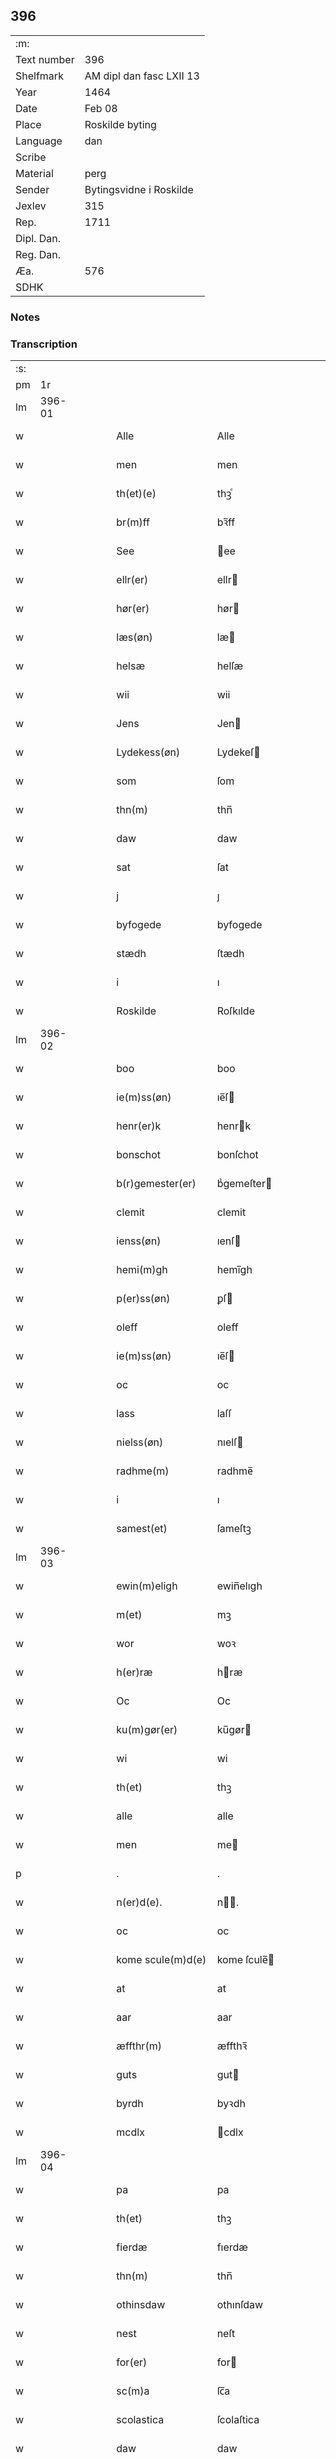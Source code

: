 ** 396
| :m:         |                          |
| Text number | 396                      |
| Shelfmark   | AM dipl dan fasc LXII 13 |
| Year        | 1464                     |
| Date        | Feb 08                   |
| Place       | Roskilde byting          |
| Language    | dan                      |
| Scribe      |                          |
| Material    | perg                     |
| Sender      | Bytingsvidne i Roskilde  |
| Jexlev      | 315                      |
| Rep.        | 1711                     |
| Dipl. Dan.  |                          |
| Reg. Dan.   |                          |
| Æa.         | 576                      |
| SDHK        |                          |

*** Notes


*** Transcription
| :s: |        |   |   |   |   |                     |               |   |   |   |        |     |   |   |   |        |
| pm  |     1r |   |   |   |   |                     |               |   |   |   |        |     |   |   |   |        |
| lm  | 396-01 |   |   |   |   |                     |               |   |   |   |        |     |   |   |   |        |
| w   |        |   |   |   |   | Alle                | Alle          |   |   |   |        | dan |   |   |   | 396-01 |
| w   |        |   |   |   |   | men                 | men           |   |   |   |        | dan |   |   |   | 396-01 |
| w   |        |   |   |   |   | th(et)(e)           | thꝫͤ           |   |   |   |        | dan |   |   |   | 396-01 |
| w   |        |   |   |   |   | br(m)ff             | bꝛ̅ff          |   |   |   |        | dan |   |   |   | 396-01 |
| w   |        |   |   |   |   | See                 | ee           |   |   |   |        | dan |   |   |   | 396-01 |
| w   |        |   |   |   |   | ellr(er)            | ellr         |   |   |   |        | dan |   |   |   | 396-01 |
| w   |        |   |   |   |   | hør(er)             | hør          |   |   |   |        | dan |   |   |   | 396-01 |
| w   |        |   |   |   |   | læs(øn)             | læ           |   |   |   |        | dan |   |   |   | 396-01 |
| w   |        |   |   |   |   | helsæ               | helſæ         |   |   |   |        | dan |   |   |   | 396-01 |
| w   |        |   |   |   |   | wii                 | wii           |   |   |   |        | dan |   |   |   | 396-01 |
| w   |        |   |   |   |   | Jens                | Jen          |   |   |   |        | dan |   |   |   | 396-01 |
| w   |        |   |   |   |   | Lydekess(øn)        | Lydekeſ      |   |   |   |        | dan |   |   |   | 396-01 |
| w   |        |   |   |   |   | som                 | ſom           |   |   |   |        | dan |   |   |   | 396-01 |
| w   |        |   |   |   |   | thn(m)              | thn̅           |   |   |   |        | dan |   |   |   | 396-01 |
| w   |        |   |   |   |   | daw                 | daw           |   |   |   |        | dan |   |   |   | 396-01 |
| w   |        |   |   |   |   | sat                 | ſat           |   |   |   |        | dan |   |   |   | 396-01 |
| w   |        |   |   |   |   | j                   | ȷ             |   |   |   |        | dan |   |   |   | 396-01 |
| w   |        |   |   |   |   | byfogede            | byfogede      |   |   |   |        | dan |   |   |   | 396-01 |
| w   |        |   |   |   |   | stædh               | ſtædh         |   |   |   |        | dan |   |   |   | 396-01 |
| w   |        |   |   |   |   | i                   | ı             |   |   |   |        | dan |   |   |   | 396-01 |
| w   |        |   |   |   |   | Roskilde            | Roſkılde      |   |   |   |        | dan |   |   |   | 396-01 |
| lm  | 396-02 |   |   |   |   |                     |               |   |   |   |        |     |   |   |   |        |
| w   |        |   |   |   |   | boo                 | boo           |   |   |   |        | dan |   |   |   | 396-02 |
| w   |        |   |   |   |   | ie(m)ss(øn)         | ıe̅ſ          |   |   |   |        | dan |   |   |   | 396-02 |
| w   |        |   |   |   |   | henr(er)k           | henrk        |   |   |   |        | dan |   |   |   | 396-02 |
| w   |        |   |   |   |   | bonschot            | bonſchot      |   |   |   |        | dan |   |   |   | 396-02 |
| w   |        |   |   |   |   | b(r)gemester(er)    | bᷣgemeſter    |   |   |   |        | dan |   |   |   | 396-02 |
| w   |        |   |   |   |   | clemit              | clemit        |   |   |   |        | dan |   |   |   | 396-02 |
| w   |        |   |   |   |   | ienss(øn)           | ıenſ         |   |   |   |        | dan |   |   |   | 396-02 |
| w   |        |   |   |   |   | hemi(m)gh           | hemi̅gh        |   |   |   |        | dan |   |   |   | 396-02 |
| w   |        |   |   |   |   | p(er)ss(øn)         | ꝑſ           |   |   |   |        | dan |   |   |   | 396-02 |
| w   |        |   |   |   |   | oleff               | oleff         |   |   |   |        | dan |   |   |   | 396-02 |
| w   |        |   |   |   |   | ie(m)ss(øn)         | ıe̅ſ          |   |   |   |        | dan |   |   |   | 396-02 |
| w   |        |   |   |   |   | oc                  | oc            |   |   |   |        | dan |   |   |   | 396-02 |
| w   |        |   |   |   |   | lass                | laſſ          |   |   |   |        | dan |   |   |   | 396-02 |
| w   |        |   |   |   |   | nielss(øn)          | nıelſ        |   |   |   |        | dan |   |   |   | 396-02 |
| w   |        |   |   |   |   | radhme(m)           | radhme̅        |   |   |   |        | dan |   |   |   | 396-02 |
| w   |        |   |   |   |   | i                   | ı             |   |   |   |        | dan |   |   |   | 396-02 |
| w   |        |   |   |   |   | samest(et)          | ſameſtꝫ       |   |   |   |        | dan |   |   |   | 396-02 |
| lm  | 396-03 |   |   |   |   |                     |               |   |   |   |        |     |   |   |   |        |
| w   |        |   |   |   |   | ewin(m)eligh        | ewin̅elıgh     |   |   |   |        | dan |   |   |   | 396-03 |
| w   |        |   |   |   |   | m(et)               | mꝫ            |   |   |   |        | dan |   |   |   | 396-03 |
| w   |        |   |   |   |   | wor                 | woꝛ           |   |   |   |        | dan |   |   |   | 396-03 |
| w   |        |   |   |   |   | h(er)ræ             | hræ          |   |   |   |        | dan |   |   |   | 396-03 |
| w   |        |   |   |   |   | Oc                  | Oc            |   |   |   |        | dan |   |   |   | 396-03 |
| w   |        |   |   |   |   | ku(m)gør(er)        | ku̅gør        |   |   |   |        | dan |   |   |   | 396-03 |
| w   |        |   |   |   |   | wi                  | wi            |   |   |   |        | dan |   |   |   | 396-03 |
| w   |        |   |   |   |   | th(et)              | thꝫ           |   |   |   |        | dan |   |   |   | 396-03 |
| w   |        |   |   |   |   | alle                | alle          |   |   |   |        | dan |   |   |   | 396-03 |
| w   |        |   |   |   |   | men                 | me           |   |   |   |        | dan |   |   |   | 396-03 |
| p   |        |   |   |   |   | .                   | .             |   |   |   |        | dan |   |   |   | 396-03 |
| w   |        |   |   |   |   | n(er)d(e).          | n.          |   |   |   | de-sup | dan |   |   |   | 396-03 |
| w   |        |   |   |   |   | oc                  | oc            |   |   |   |        | dan |   |   |   | 396-03 |
| w   |        |   |   |   |   | kome scule(m)d(e)   | kome ſcule̅   |   |   |   |        | dan |   |   |   | 396-03 |
| w   |        |   |   |   |   | at                  | at            |   |   |   |        | dan |   |   |   | 396-03 |
| w   |        |   |   |   |   | aar                 | aar           |   |   |   |        | dan |   |   |   | 396-03 |
| w   |        |   |   |   |   | æffthr(m)           | æffthꝛ̅        |   |   |   |        | dan |   |   |   | 396-03 |
| w   |        |   |   |   |   | guts                | gut          |   |   |   |        | dan |   |   |   | 396-03 |
| w   |        |   |   |   |   | byrdh               | byꝛdh         |   |   |   |        | dan |   |   |   | 396-03 |
| w   |        |   |   |   |   | mcdlx               | cdlx         |   |   |   |        | dan |   |   |   | 396-03 |
| lm  | 396-04 |   |   |   |   |                     |               |   |   |   |        |     |   |   |   |        |
| w   |        |   |   |   |   | pa                  | pa            |   |   |   |        | dan |   |   |   | 396-04 |
| w   |        |   |   |   |   | th(et)              | thꝫ           |   |   |   |        | dan |   |   |   | 396-04 |
| w   |        |   |   |   |   | fierdæ              | fıerdæ        |   |   |   |        | dan |   |   |   | 396-04 |
| w   |        |   |   |   |   | thn(m)              | thn̅           |   |   |   |        | dan |   |   |   | 396-04 |
| w   |        |   |   |   |   | othinsdaw           | othınſdaw     |   |   |   |        | dan |   |   |   | 396-04 |
| w   |        |   |   |   |   | nest                | neſt          |   |   |   |        | dan |   |   |   | 396-04 |
| w   |        |   |   |   |   | for(er)             | for          |   |   |   |        | dan |   |   |   | 396-04 |
| w   |        |   |   |   |   | sc(m)a              | ſc̅a           |   |   |   |        | dan |   |   |   | 396-04 |
| w   |        |   |   |   |   | scolastica          | ſcolaſtica    |   |   |   |        | dan |   |   |   | 396-04 |
| w   |        |   |   |   |   | daw                 | daw           |   |   |   |        | dan |   |   |   | 396-04 |
| w   |        |   |   |   |   | for                 | foꝛ           |   |   |   |        | dan |   |   |   | 396-04 |
| w   |        |   |   |   |   | oss                 | oſſ           |   |   |   |        | dan |   |   |   | 396-04 |
| w   |        |   |   |   |   | oc                  | oc            |   |   |   |        | dan |   |   |   | 396-04 |
| w   |        |   |   |   |   | for(er)             | for          |   |   |   |        | dan |   |   |   | 396-04 |
| w   |        |   |   |   |   | ma(m)ge             | ma̅ge          |   |   |   |        | dan |   |   |   | 396-04 |
| w   |        |   |   |   |   | andre               | andre         |   |   |   |        | dan |   |   |   | 396-04 |
| w   |        |   |   |   |   | fler(er)            | fler         |   |   |   |        | dan |   |   |   | 396-04 |
| w   |        |   |   |   |   | gothe               | gothe         |   |   |   |        | dan |   |   |   | 396-04 |
| w   |        |   |   |   |   | men                 | me           |   |   |   |        | dan |   |   |   | 396-04 |
| w   |        |   |   |   |   | pa                  | pa            |   |   |   |        | dan |   |   |   | 396-04 |
| w   |        |   |   |   |   | wort                | woꝛt          |   |   |   |        | dan |   |   |   | 396-04 |
| lm  | 396-05 |   |   |   |   |                     |               |   |   |   |        |     |   |   |   |        |
| w   |        |   |   |   |   | bytingh             | bẏtingh       |   |   |   |        | dan |   |   |   | 396-05 |
| w   |        |   |   |   |   | i                   | ı             |   |   |   |        | dan |   |   |   | 396-05 |
| w   |        |   |   |   |   | Rosk(is)            | Roſkꝭ         |   |   |   |        | dan |   |   |   | 396-05 |
| w   |        |   |   |   |   | wor                 | wor           |   |   |   |        | dan |   |   |   | 396-05 |
| w   |        |   |   |   |   | skikket             | ſkikket       |   |   |   |        | dan |   |   |   | 396-05 |
| w   |        |   |   |   |   | skælich             | ſkælich       |   |   |   |        | dan |   |   |   | 396-05 |
| w   |        |   |   |   |   | man                 | ma           |   |   |   |        | dan |   |   |   | 396-05 |
| w   |        |   |   |   |   | jep                 | ȷep           |   |   |   |        | dan |   |   |   | 396-05 |
| w   |        |   |   |   |   | w(er)kmest(er)      | wkmeſt      |   |   |   |        | dan |   |   |   | 396-05 |
| w   |        |   |   |   |   | wor                 | woꝛ           |   |   |   |        | dan |   |   |   | 396-05 |
| w   |        |   |   |   |   | byma(m)             | bẏma̅          |   |   |   |        | dan |   |   |   | 396-05 |
| w   |        |   |   |   |   | ponæ(m)             | ponæ̅          |   |   |   |        | dan |   |   |   | 396-05 |
| w   |        |   |   |   |   | beskethn(m)smans    | beſkethn̅man |   |   |   |        | dan |   |   |   | 396-05 |
| w   |        |   |   |   |   | weyne               | weyne         |   |   |   |        | dan |   |   |   | 396-05 |
| w   |        |   |   |   |   | anders              | andeꝛ        |   |   |   |        | dan |   |   |   | 396-05 |
| lm  | 396-06 |   |   |   |   |                     |               |   |   |   |        |     |   |   |   |        |
| w   |        |   |   |   |   | p(er)ss(øn)         | ꝑſ           |   |   |   |        | dan |   |   |   | 396-06 |
| w   |        |   |   |   |   | kal(m)l             | kal̅l          |   |   |   |        | dan |   |   |   | 396-06 |
| w   |        |   |   |   |   | skyttæ              | ſkyttæ        |   |   |   |        | dan |   |   |   | 396-06 |
| w   |        |   |   |   |   | b(r)gher(er)        | bᷣgher        |   |   |   |        | dan |   |   |   | 396-06 |
| w   |        |   |   |   |   | i                   | ı             |   |   |   |        | dan |   |   |   | 396-06 |
| w   |        |   |   |   |   | samest(et)          | ſameſtꝫ       |   |   |   |        | dan |   |   |   | 396-06 |
| w   |        |   |   |   |   | oc                  | oc            |   |   |   |        | dan |   |   |   | 396-06 |
| w   |        |   |   |   |   | hethr(er)ligh       | hethꝛlıgh    |   |   |   |        | dan |   |   |   | 396-06 |
| w   |        |   |   |   |   | qwin(m)æ            | qwin̅æ         |   |   |   |        | dan |   |   |   | 396-06 |
| w   |        |   |   |   |   | sice                | ſice          |   |   |   |        | dan |   |   |   | 396-06 |
| w   |        |   |   |   |   | pæthr(m)s           | pæthꝛ̅        |   |   |   |        | dan |   |   |   | 396-06 |
| w   |        |   |   |   |   | dott(er)            | dott         |   |   |   |        | dan |   |   |   | 396-06 |
| w   |        |   |   |   |   | ford(e)             | foꝛ          |   |   |   | de-sup | dan |   |   |   | 396-06 |
| w   |        |   |   |   |   | andr(is)            | andrꝭ         |   |   |   |        | dan |   |   |   | 396-06 |
| w   |        |   |   |   |   | skyttes             | ſkytte       |   |   |   |        | dan |   |   |   | 396-06 |
| w   |        |   |   |   |   | husfrw              | huſfrw        |   |   |   |        | dan |   |   |   | 396-06 |
| w   |        |   |   |   |   | holdend(e)          | holden       |   |   |   |        | dan |   |   |   | 396-06 |
| lm  | 396-07 |   |   |   |   |                     |               |   |   |   |        |     |   |   |   |        |
| w   |        |   |   |   |   | hanu(m)             | hanu̅          |   |   |   |        | dan |   |   |   | 396-07 |
| w   |        |   |   |   |   | i                   | ı             |   |   |   |        | dan |   |   |   | 396-07 |
| w   |        |   |   |   |   | wenst(e)            | wenſtͤ         |   |   |   |        | dan |   |   |   | 396-07 |
| w   |        |   |   |   |   | arm                 | aꝛ           |   |   |   |        | dan |   |   |   | 396-07 |
| p   |        |   |   |   |   | /                   | /             |   |   |   |        | dan |   |   |   | 396-07 |
| w   |        |   |   |   |   | m(et)               | mꝫ            |   |   |   |        | dan |   |   |   | 396-07 |
| w   |        |   |   |   |   | frii                | frii          |   |   |   |        | dan |   |   |   | 396-07 |
| w   |        |   |   |   |   | wilie               | wilie         |   |   |   |        | dan |   |   |   | 396-07 |
| w   |        |   |   |   |   | oc                  | oc            |   |   |   |        | dan |   |   |   | 396-07 |
| w   |        |   |   |   |   | berod               | berod         |   |   |   |        | dan |   |   |   | 396-07 |
| w   |        |   |   |   |   | hugh                | hugh          |   |   |   |        | dan |   |   |   | 396-07 |
| p   |        |   |   |   |   | /                   | /             |   |   |   |        | dan |   |   |   | 396-07 |
| w   |        |   |   |   |   | oc                  | oc            |   |   |   |        | dan |   |   |   | 396-07 |
| w   |        |   |   |   |   | stodhe              | ſtodhe        |   |   |   |        | dan |   |   |   | 396-07 |
| w   |        |   |   |   |   | tha                 | tha           |   |   |   |        | dan |   |   |   | 396-07 |
| w   |        |   |   |   |   | for(d)(e)           | foꝛͩͤ           |   |   |   |        | dan |   |   |   | 396-07 |
| w   |        |   |   |   |   | jep                 | ȷep           |   |   |   |        | dan |   |   |   | 396-07 |
| w   |        |   |   |   |   | e(er)kmest(er)      | ekmeſt      |   |   |   |        | dan |   |   |   | 396-07 |
| w   |        |   |   |   |   | oc                  | oc            |   |   |   |        | dan |   |   |   | 396-07 |
| w   |        |   |   |   |   | for(d)(e)           | foꝛͩͤ           |   |   |   |        | dan |   |   |   | 396-07 |
| w   |        |   |   |   |   | sice                | ſice          |   |   |   |        | dan |   |   |   | 396-07 |
| w   |        |   |   |   |   | pædhr(m)s           | pædhꝛ̅        |   |   |   |        | dan |   |   |   | 396-07 |
| w   |        |   |   |   |   | dott(er)            | dott         |   |   |   |        | dan |   |   |   | 396-07 |
| lm  | 396-08 |   |   |   |   |                     |               |   |   |   |        |     |   |   |   |        |
| w   |        |   |   |   |   | jnne(m)             | ȷnne̅          |   |   |   |        | dan |   |   |   | 396-08 |
| w   |        |   |   |   |   | firæ                | firæ          |   |   |   |        | dan |   |   |   | 396-08 |
| w   |        |   |   |   |   | tingstokkæ          | tingſtokkæ    |   |   |   |        | dan |   |   |   | 396-08 |
| w   |        |   |   |   |   | oc                  | oc            |   |   |   |        | dan |   |   |   | 396-08 |
| w   |        |   |   |   |   | skøttæ              | ſkøttæ        |   |   |   |        | dan |   |   |   | 396-08 |
| w   |        |   |   |   |   | oc                  | oc            |   |   |   |        | dan |   |   |   | 396-08 |
| w   |        |   |   |   |   | vplodhæ             | vplodhæ       |   |   |   |        | dan |   |   |   | 396-08 |
| w   |        |   |   |   |   | til                 | tıl           |   |   |   |        | dan |   |   |   | 396-08 |
| w   |        |   |   |   |   | ewi(m)neligh        | ewi̅nelıgh     |   |   |   |        | dan |   |   |   | 396-08 |
| w   |        |   |   |   |   | eyæ                 | eyæ           |   |   |   |        | dan |   |   |   | 396-08 |
| w   |        |   |   |   |   | en                  | e            |   |   |   |        | dan |   |   |   | 396-08 |
| w   |        |   |   |   |   | hetjr(m)ligh        | hetjꝛ̅ligh     |   |   |   |        | dan |   |   |   | 396-08 |
| w   |        |   |   |   |   | ma(m)               | ma̅            |   |   |   |        | dan |   |   |   | 396-08 |
| w   |        |   |   |   |   | her                 | her           |   |   |   |        | dan |   |   |   | 396-08 |
| w   |        |   |   |   |   | Anders              | Andeꝛ        |   |   |   |        | dan |   |   |   | 396-08 |
| w   |        |   |   |   |   | oleffs(øn)          | oleff        |   |   |   |        | dan |   |   |   | 396-08 |
| w   |        |   |   |   |   | pp(er)er(er)        | ̲er          |   |   |   |        | dan |   |   |   | 396-08 |
| lm  | 396-09 |   |   |   |   |                     |               |   |   |   |        |     |   |   |   |        |
| w   |        |   |   |   |   | vicar(is)           | vıcarꝭ        |   |   |   |        | dan |   |   |   | 396-09 |
| w   |        |   |   |   |   | i                   | ı             |   |   |   |        | dan |   |   |   | 396-09 |
| w   |        |   |   |   |   | Rosk(is)            | Roſkꝭ         |   |   |   |        | dan |   |   |   | 396-09 |
| w   |        |   |   |   |   | en                  | e            |   |   |   |        | dan |   |   |   | 396-09 |
| w   |        |   |   |   |   | gordh               | goꝛdh         |   |   |   |        | dan |   |   |   | 396-09 |
| w   |        |   |   |   |   | m(et)               | mꝫ            |   |   |   |        | dan |   |   |   | 396-09 |
| w   |        |   |   |   |   | hws                 | hw           |   |   |   |        | dan |   |   |   | 396-09 |
| w   |        |   |   |   |   | oc                  | oc            |   |   |   |        | dan |   |   |   | 396-09 |
| w   |        |   |   |   |   | jordh               | ȷoꝛdh         |   |   |   |        | dan |   |   |   | 396-09 |
| w   |        |   |   |   |   | hær                 | hær           |   |   |   |        | dan |   |   |   | 396-09 |
| w   |        |   |   |   |   | i                   | ı             |   |   |   |        | dan |   |   |   | 396-09 |
| w   |        |   |   |   |   | Rosk(is)            | Roſkꝭ         |   |   |   |        | dan |   |   |   | 396-09 |
| w   |        |   |   |   |   | liggend(e)          | lıggen       |   |   |   |        | dan |   |   |   | 396-09 |
| w   |        |   |   |   |   | i                   | ı             |   |   |   |        | dan |   |   |   | 396-09 |
| w   |        |   |   |   |   | sci(m)              | ſcı̅           |   |   |   |        | dan |   |   |   | 396-09 |
| w   |        |   |   |   |   | bothel              | bothel        |   |   |   |        | dan |   |   |   | 396-09 |
| w   |        |   |   |   |   | sogn                | ſog          |   |   |   |        | dan |   |   |   | 396-09 |
| w   |        |   |   |   |   | sønne(m)            | ſønne̅         |   |   |   |        | dan |   |   |   | 396-09 |
| w   |        |   |   |   |   | widh                | wıdh          |   |   |   |        | dan |   |   |   | 396-09 |
| w   |        |   |   |   |   | torffgaden          | toꝛffgade    |   |   |   |        | dan |   |   |   | 396-09 |
| lm  | 396-10 |   |   |   |   |                     |               |   |   |   |        |     |   |   |   |        |
| w   |        |   |   |   |   | mello(m)            | mello̅         |   |   |   |        | dan |   |   |   | 396-10 |
| w   |        |   |   |   |   | thn(m)              | thn̅           |   |   |   |        | dan |   |   |   | 396-10 |
| w   |        |   |   |   |   | iordh               | ıoꝛdh         |   |   |   |        | dan |   |   |   | 396-10 |
| w   |        |   |   |   |   | so(m)               | ſo̅            |   |   |   |        | dan |   |   |   | 396-10 |
| w   |        |   |   |   |   | biørn               | bıøꝛ         |   |   |   |        | dan |   |   |   | 396-10 |
| w   |        |   |   |   |   | suder(er)           | ſuder        |   |   |   |        | dan |   |   |   | 396-10 |
| w   |        |   |   |   |   | nw                  | nw            |   |   |   |        | dan |   |   |   | 396-10 |
| w   |        |   |   |   |   | pa                  | pa            |   |   |   |        | dan |   |   |   | 396-10 |
| w   |        |   |   |   |   | boor                | booꝛ          |   |   |   |        | dan |   |   |   | 396-10 |
| w   |        |   |   |   |   | oc                  | oc            |   |   |   |        | dan |   |   |   | 396-10 |
| w   |        |   |   |   |   | sci(m)              | ſcı̅           |   |   |   |        | dan |   |   |   | 396-10 |
| w   |        |   |   |   |   | laur(is)sæ          | laurꝭſæ       |   |   |   |        | dan |   |   |   | 396-10 |
| w   |        |   |   |   |   | k(er)kæ             | kkæ          |   |   |   |        | dan |   |   |   | 396-10 |
| w   |        |   |   |   |   | jordh               | ȷoꝛdh         |   |   |   |        | dan |   |   |   | 396-10 |
| w   |        |   |   |   |   | m(et)               | mꝫ            |   |   |   |        | dan |   |   |   | 396-10 |
| w   |        |   |   |   |   | lenge               | lenge         |   |   |   |        | dan |   |   |   | 396-10 |
| w   |        |   |   |   |   | oc                  | oc            |   |   |   |        | dan |   |   |   | 396-10 |
| w   |        |   |   |   |   | bredhe              | bredhe        |   |   |   |        | dan |   |   |   | 396-10 |
| w   |        |   |   |   |   | oppe                | oe           |   |   |   |        | dan |   |   |   | 396-10 |
| w   |        |   |   |   |   | oc                  | oc            |   |   |   |        | dan |   |   |   | 396-10 |
| w   |        |   |   |   |   | nedhre              | nedhre        |   |   |   |        | dan |   |   |   | 396-10 |
| lm  | 396-11 |   |   |   |   |                     |               |   |   |   |        |     |   |   |   |        |
| w   |        |   |   |   |   | m(et)               | mꝫ            |   |   |   |        | dan |   |   |   | 396-11 |
| w   |        |   |   |   |   | alle                | alle          |   |   |   |        | dan |   |   |   | 396-11 |
| w   |        |   |   |   |   | sine                | ſine          |   |   |   |        | dan |   |   |   | 396-11 |
| w   |        |   |   |   |   | tilhør(er)lsæ       | tılhørlſæ    |   |   |   |        | dan |   |   |   | 396-11 |
| w   |        |   |   |   |   | engthe              | engthe        |   |   |   |        | dan |   |   |   | 396-11 |
| w   |        |   |   |   |   | vnden               | vnde         |   |   |   |        | dan |   |   |   | 396-11 |
| w   |        |   |   |   |   | taghet              | taghet        |   |   |   |        | dan |   |   |   | 396-11 |
| w   |        |   |   |   |   | for(er)             | for          |   |   |   |        | dan |   |   |   | 396-11 |
| w   |        |   |   |   |   | hwilken             | hwılke       |   |   |   |        | dan |   |   |   | 396-11 |
| w   |        |   |   |   |   | gordh               | goꝛdh         |   |   |   |        | dan |   |   |   | 396-11 |
| w   |        |   |   |   |   | oc                  | oc            |   |   |   |        | dan |   |   |   | 396-11 |
| w   |        |   |   |   |   | gru(m)dh            | gru̅dh         |   |   |   |        | dan |   |   |   | 396-11 |
| w   |        |   |   |   |   | for(d)(e)           | foꝛͩͤ           |   |   |   |        | dan |   |   |   | 396-11 |
| w   |        |   |   |   |   | sice                | ſıce          |   |   |   |        | dan |   |   |   | 396-11 |
| w   |        |   |   |   |   | pæthr(m)s           | pæthꝛ̅        |   |   |   |        | dan |   |   |   | 396-11 |
| w   |        |   |   |   |   | dott(er)            | dott         |   |   |   |        | dan |   |   |   | 396-11 |
| w   |        |   |   |   |   | kænd(e)             | kæn          |   |   |   |        | dan |   |   |   | 396-11 |
| lm  | 396-12 |   |   |   |   |                     |               |   |   |   |        |     |   |   |   |        |
| w   |        |   |   |   |   | at                  | at            |   |   |   |        | dan |   |   |   | 396-12 |
| w   |        |   |   |   |   | haue                | haue          |   |   |   |        | dan |   |   |   | 396-12 |
| w   |        |   |   |   |   | vpbor(er)t          | vpbort       |   |   |   |        | dan |   |   |   | 396-12 |
| w   |        |   |   |   |   | fult                | fult          |   |   |   |        | dan |   |   |   | 396-12 |
| w   |        |   |   |   |   | wærdh               | wærdh         |   |   |   |        | dan |   |   |   | 396-12 |
| w   |        |   |   |   |   | oc                  | oc            |   |   |   |        | dan |   |   |   | 396-12 |
| w   |        |   |   |   |   | godh                | godh          |   |   |   |        | dan |   |   |   | 396-12 |
| w   |        |   |   |   |   | betalingh           | betalingh     |   |   |   |        | dan |   |   |   | 396-12 |
| w   |        |   |   |   |   | aff                 | aff           |   |   |   |        | dan |   |   |   | 396-12 |
| w   |        |   |   |   |   | for(d)(e)           | foꝛͩͤ           |   |   |   |        | dan |   |   |   | 396-12 |
| w   |        |   |   |   |   | h(m)                | h̅             |   |   |   |        | dan |   |   |   | 396-12 |
| w   |        |   |   |   |   | Anders              | Andeꝛ        |   |   |   |        | dan |   |   |   | 396-12 |
| w   |        |   |   |   |   | oleffs(øn)          | oleff        |   |   |   |        | dan |   |   |   | 396-12 |
| w   |        |   |   |   |   | swo                 | ſwo           |   |   |   |        | dan |   |   |   | 396-12 |
| w   |        |   |   |   |   | at                  | at            |   |   |   |        | dan |   |   |   | 396-12 |
| w   |        |   |   |   |   | he(m)nis            | he̅nı         |   |   |   |        | dan |   |   |   | 396-12 |
| w   |        |   |   |   |   | hosbonde            | hoſbonde      |   |   |   |        | dan |   |   |   | 396-12 |
| w   |        |   |   |   |   | och                 | och           |   |   |   |        | dan |   |   |   | 396-12 |
| lm  | 396-13 |   |   |   |   |                     |               |   |   |   |        |     |   |   |   |        |
| w   |        |   |   |   |   | hen(m)e             | hen̅e          |   |   |   |        | dan |   |   |   | 396-13 |
| w   |        |   |   |   |   | wæl                 | wæl           |   |   |   |        | dan |   |   |   | 396-13 |
| w   |        |   |   |   |   | at                  | at            |   |   |   |        | dan |   |   |   | 396-13 |
| w   |        |   |   |   |   | nøghr(m)            | nøghꝛ̅         |   |   |   |        | dan |   |   |   | 396-13 |
| w   |        |   |   |   |   | yd(er)mer(er)       | ydmer       |   |   |   |        | dan |   |   |   | 396-13 |
| w   |        |   |   |   |   | sathe               | ſathe         |   |   |   |        | dan |   |   |   | 396-13 |
| w   |        |   |   |   |   | for(d)(e)           | foꝛͩͤ           |   |   |   |        | dan |   |   |   | 396-13 |
| w   |        |   |   |   |   | jep                 | ȷep           |   |   |   |        | dan |   |   |   | 396-13 |
| w   |        |   |   |   |   | w(er)kmest(er)      | wkmeſt      |   |   |   |        | dan |   |   |   | 396-13 |
| w   |        |   |   |   |   | at                  | at            |   |   |   |        | dan |   |   |   | 396-13 |
| w   |        |   |   |   |   | for(d)(e)           | foꝛͩͤ           |   |   |   |        | dan |   |   |   | 396-13 |
| w   |        |   |   |   |   | Anders              | Ander        |   |   |   |        | dan |   |   |   | 396-13 |
| w   |        |   |   |   |   | skyttæ              | ſkẏttæ        |   |   |   |        | dan |   |   |   | 396-13 |
| w   |        |   |   |   |   | tilbant             | tılbant       |   |   |   |        | dan |   |   |   | 396-13 |
| w   |        |   |   |   |   | sik                 | ſık           |   |   |   |        | dan |   |   |   | 396-13 |
| w   |        |   |   |   |   | oc                  | oc            |   |   |   |        | dan |   |   |   | 396-13 |
| w   |        |   |   |   |   | sine                | ſine          |   |   |   |        | dan |   |   |   | 396-13 |
| w   |        |   |   |   |   | arwinge             | aꝛwinge       |   |   |   |        | dan |   |   |   | 396-13 |
| lm  | 396-14 |   |   |   |   |                     |               |   |   |   |        |     |   |   |   |        |
| w   |        |   |   |   |   | oc                  | oc            |   |   |   |        | dan |   |   |   | 396-14 |
| w   |        |   |   |   |   | for(d)(e)           | foꝛͩͤ           |   |   |   |        | dan |   |   |   | 396-14 |
| w   |        |   |   |   |   | sice                | ſıce          |   |   |   |        | dan |   |   |   | 396-14 |
| w   |        |   |   |   |   | pædhr(m)s           | pædhꝛ̅        |   |   |   |        | dan |   |   |   | 396-14 |
| w   |        |   |   |   |   | dott(er)            | dott         |   |   |   |        | dan |   |   |   | 396-14 |
| w   |        |   |   |   |   | tilba(m)t           | tılba̅t        |   |   |   |        | dan |   |   |   | 396-14 |
| w   |        |   |   |   |   | sik                 | ſık           |   |   |   |        | dan |   |   |   | 396-14 |
| w   |        |   |   |   |   | oc                  | oc            |   |   |   |        | dan |   |   |   | 396-14 |
| w   |        |   |   |   |   | sine                | ſine          |   |   |   |        | dan |   |   |   | 396-14 |
| w   |        |   |   |   |   | arwinge             | aꝛwinge       |   |   |   |        | dan |   |   |   | 396-14 |
| w   |        |   |   |   |   | at                  | at            |   |   |   |        | dan |   |   |   | 396-14 |
| w   |        |   |   |   |   | frii                | frii          |   |   |   |        | dan |   |   |   | 396-14 |
| w   |        |   |   |   |   | hemlæ               | hemlæ         |   |   |   |        | dan |   |   |   | 396-14 |
| w   |        |   |   |   |   | oc                  | oc            |   |   |   |        | dan |   |   |   | 396-14 |
| w   |        |   |   |   |   | fullelighe          | fullelıghe    |   |   |   |        | dan |   |   |   | 396-14 |
| w   |        |   |   |   |   | til                 | til           |   |   |   |        | dan |   |   |   | 396-14 |
| w   |        |   |   |   |   | at                  | at            |   |   |   |        | dan |   |   |   | 396-14 |
| w   |        |   |   |   |   | staa                | ſtaa          |   |   |   |        | dan |   |   |   | 396-14 |
| w   |        |   |   |   |   | for(d)(e)           | foꝛͩͤ           |   |   |   |        | dan |   |   |   | 396-14 |
| w   |        |   |   |   |   | her                 | her           |   |   |   |        | dan |   |   |   | 396-14 |
| lm  | 396-15 |   |   |   |   |                     |               |   |   |   |        |     |   |   |   |        |
| w   |        |   |   |   |   | Anders              | Andeꝛ        |   |   |   |        | dan |   |   |   | 396-15 |
| w   |        |   |   |   |   | oleffs(øn)          | oleff        |   |   |   |        | dan |   |   |   | 396-15 |
| w   |        |   |   |   |   | oc                  | oc            |   |   |   |        | dan |   |   |   | 396-15 |
| w   |        |   |   |   |   | hans                | han          |   |   |   |        | dan |   |   |   | 396-15 |
| w   |        |   |   |   |   | arwinge             | aꝛwinge       |   |   |   |        | dan |   |   |   | 396-15 |
| w   |        |   |   |   |   | thn(m)              | thn̅           |   |   |   |        | dan |   |   |   | 396-15 |
| w   |        |   |   |   |   | for(d)(e)           | foꝛͩͤ           |   |   |   |        | dan |   |   |   | 396-15 |
| w   |        |   |   |   |   | gordh               | goꝛdh         |   |   |   |        | dan |   |   |   | 396-15 |
| w   |        |   |   |   |   | m(et)               | mꝫ            |   |   |   |        | dan |   |   |   | 396-15 |
| w   |        |   |   |   |   | hws                 | hw           |   |   |   |        | dan |   |   |   | 396-15 |
| w   |        |   |   |   |   | oc                  | oc            |   |   |   |        | dan |   |   |   | 396-15 |
| w   |        |   |   |   |   | jordh               | ȷoꝛdh         |   |   |   |        | dan |   |   |   | 396-15 |
| w   |        |   |   |   |   | m(et)               | mꝫ            |   |   |   |        | dan |   |   |   | 396-15 |
| w   |        |   |   |   |   | all                 | all           |   |   |   |        | dan |   |   |   | 396-15 |
| w   |        |   |   |   |   | sin                 | ſin           |   |   |   |        | dan |   |   |   | 396-15 |
| w   |        |   |   |   |   | tilhør(er)lsæ       | tılhørlſæ    |   |   |   |        | dan |   |   |   | 396-15 |
| w   |        |   |   |   |   | til                 | tıl           |   |   |   |        | dan |   |   |   | 396-15 |
| w   |        |   |   |   |   | ewi(m)neligh        | ewı̅nelıgh     |   |   |   |        | dan |   |   |   | 396-15 |
| lm  | 396-16 |   |   |   |   |                     |               |   |   |   |        |     |   |   |   |        |
| w   |        |   |   |   |   | eyæ                 | eyæ           |   |   |   |        | dan |   |   |   | 396-16 |
| w   |        |   |   |   |   | som                 | ſom           |   |   |   |        | dan |   |   |   | 396-16 |
| w   |        |   |   |   |   | for(er)             | for          |   |   |   |        | dan |   |   |   | 396-16 |
| w   |        |   |   |   |   | sc(e)ffuet          | ſcͤffuet       |   |   |   |        | dan |   |   |   | 396-16 |
| w   |        |   |   |   |   | star                | ſtaꝛ          |   |   |   |        | dan |   |   |   | 396-16 |
| w   |        |   |   |   |   | moth                | moth          |   |   |   |        | dan |   |   |   | 396-16 |
| w   |        |   |   |   |   | hw(er)s             | hw          |   |   |   |        | dan |   |   |   | 396-16 |
| w   |        |   |   |   |   | mands               | mand         |   |   |   |        | dan |   |   |   | 396-16 |
| w   |        |   |   |   |   | hind(er)            | hind         |   |   |   |        | dan |   |   |   | 396-16 |
| w   |        |   |   |   |   | ellr(er)            | ellꝛ         |   |   |   |        | dan |   |   |   | 396-16 |
| w   |        |   |   |   |   | ge(m)syelsæ         | ge̅ſyelſæ      |   |   |   |        | dan |   |   |   | 396-16 |
| w   |        |   |   |   |   | efft(er)            | efft         |   |   |   |        | dan |   |   |   | 396-16 |
| w   |        |   |   |   |   | thn(m)e             | thn̅e          |   |   |   |        | dan |   |   |   | 396-16 |
| w   |        |   |   |   |   | daw                 | daw           |   |   |   |        | dan |   |   |   | 396-16 |
| w   |        |   |   |   |   | at                  | at            |   |   |   |        | dan |   |   |   | 396-16 |
| w   |        |   |   |   |   | swo                 | ſwo           |   |   |   |        | dan |   |   |   | 396-16 |
| w   |        |   |   |   |   | ær                  | ær            |   |   |   |        | dan |   |   |   | 396-16 |
| w   |        |   |   |   |   | ganget              | ganget        |   |   |   |        | dan |   |   |   | 396-16 |
| w   |        |   |   |   |   | oc                  | oc            |   |   |   |        | dan |   |   |   | 396-16 |
| lm  | 396-17 |   |   |   |   |                     |               |   |   |   |        |     |   |   |   |        |
| w   |        |   |   |   |   | far(er)t            | fart         |   |   |   |        | dan |   |   |   | 396-17 |
| w   |        |   |   |   |   | so(m)               | ſo̅            |   |   |   |        | dan |   |   |   | 396-17 |
| w   |        |   |   |   |   | nw                  | nw            |   |   |   |        | dan |   |   |   | 396-17 |
| w   |        |   |   |   |   | for(er)             | for          |   |   |   |        | dan |   |   |   | 396-17 |
| w   |        |   |   |   |   | scr(is)(t)          | ſcrꝭͭ          |   |   |   |        | dan |   |   |   | 396-17 |
| w   |        |   |   |   |   | star                | ſtaꝛ          |   |   |   |        | dan |   |   |   | 396-17 |
| w   |        |   |   |   |   | th(et)              | thꝫ           |   |   |   |        | dan |   |   |   | 396-17 |
| w   |        |   |   |   |   | hørde               | hørde         |   |   |   |        | dan |   |   |   | 396-17 |
| w   |        |   |   |   |   | wi                  | wi            |   |   |   |        | dan |   |   |   | 396-17 |
| w   |        |   |   |   |   | oc                  | oc            |   |   |   |        | dan |   |   |   | 396-17 |
| w   |        |   |   |   |   | sowæ                | ſowæ          |   |   |   |        | dan |   |   |   | 396-17 |
| w   |        |   |   |   |   | oc                  | oc            |   |   |   |        | dan |   |   |   | 396-17 |
| w   |        |   |   |   |   | th(et)              | thꝫ           |   |   |   |        | dan |   |   |   | 396-17 |
| w   |        |   |   |   |   | witne               | wıtne         |   |   |   |        | dan |   |   |   | 396-17 |
| w   |        |   |   |   |   | wi                  | wi            |   |   |   |        | dan |   |   |   | 396-17 |
| w   |        |   |   |   |   | m(et)               | mꝫ            |   |   |   |        | dan |   |   |   | 396-17 |
| w   |        |   |   |   |   | th(et)(e)           | thꝫͤ           |   |   |   |        | dan |   |   |   | 396-17 |
| w   |        |   |   |   |   | wort                | woꝛt          |   |   |   |        | dan |   |   |   | 396-17 |
| w   |        |   |   |   |   | opne                | opne          |   |   |   |        | dan |   |   |   | 396-17 |
| w   |        |   |   |   |   | br(m)ff             | bꝛ̅ff          |   |   |   |        | dan |   |   |   | 396-17 |
| p   |        |   |   |   |   | /                   | /             |   |   |   |        | dan |   |   |   | 396-17 |
| w   |        |   |   |   |   | oc                  | oc            |   |   |   |        | dan |   |   |   | 396-17 |
| w   |        |   |   |   |   | m(et)               | mꝫ            |   |   |   |        | dan |   |   |   | 396-17 |
| w   |        |   |   |   |   | wor(er)             | wor          |   |   |   |        | dan |   |   |   | 396-17 |
| lm  | 396-18 |   |   |   |   |                     |               |   |   |   |        |     |   |   |   |        |
| w   |        |   |   |   |   | jncigle             | ȷncıgle       |   |   |   |        | dan |   |   |   | 396-18 |
| w   |        |   |   |   |   | for(er)             | for          |   |   |   |        | dan |   |   |   | 396-18 |
| w   |        |   |   |   |   | hengdæ              | hengdæ        |   |   |   |        | dan |   |   |   | 396-18 |
| w   |        |   |   |   |   | dat(m)              | datͫ           |   |   |   |        | dan |   |   |   | 396-18 |
| w   |        |   |   |   |   | an(m)o              | an̅o           |   |   |   |        | dan |   |   |   | 396-18 |
| w   |        |   |   |   |   | die                 | die           |   |   |   |        | dan |   |   |   | 396-18 |
| w   |        |   |   |   |   | ⁊                   | ⁊             |   |   |   |        | dan |   |   |   | 396-18 |
| w   |        |   |   |   |   | loco                | loco          |   |   |   |        | dan |   |   |   | 396-18 |
| w   |        |   |   |   |   | vt                  | vt            |   |   |   |        | dan |   |   |   | 396-18 |
| w   |        |   |   |   |   | sup(ra)sc(er)pt(is) | ſupᷓſcptꝭ     |   |   |   |        | dan |   |   |   | 396-18 |
| w   |        |   |   |   |   |                     |               |   |   |   |        | dan |   |   |   | 396-18 |
| :e: |        |   |   |   |   |                     |               |   |   |   |        |     |   |   |   |        |
